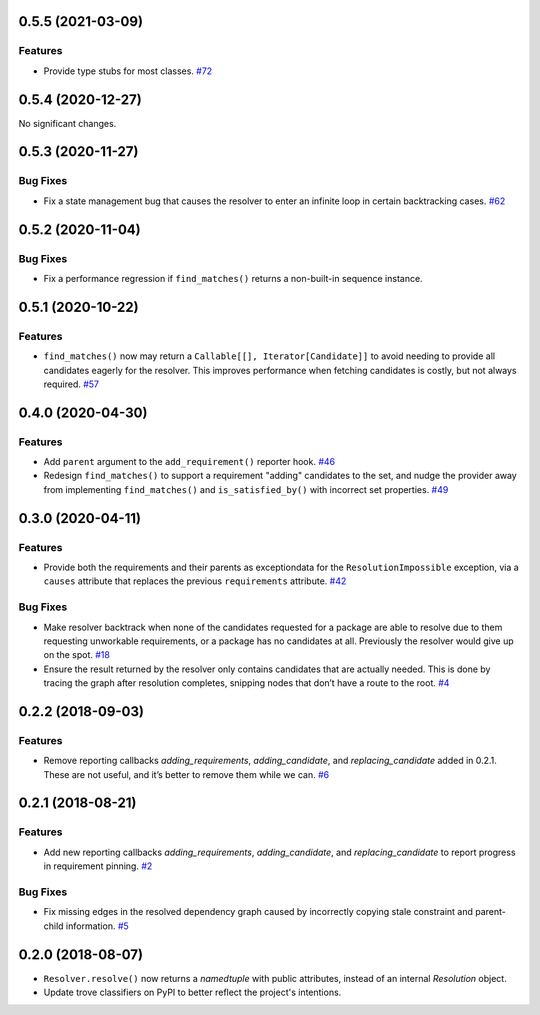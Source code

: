 0.5.5 (2021-03-09)
==================

Features
--------

- Provide type stubs for most classes.  `#72 <https://github.com/sarugaku/resolvelib/issues/72>`_


0.5.4 (2020-12-27)
==================

No significant changes.


0.5.3 (2020-11-27)
==================

Bug Fixes
---------

- Fix a state management bug that causes the resolver to enter an infinite loop
  in certain backtracking cases.  `#62 <https://github.com/sarugaku/resolvelib/issues/62>`_


0.5.2 (2020-11-04)
==================

Bug Fixes
---------

- Fix a performance regression if ``find_matches()`` returns a non-built-in sequence instance.


0.5.1 (2020-10-22)
==================

Features
--------

- ``find_matches()`` now may return a ``Callable[[], Iterator[Candidate]]`` to avoid needing to provide all candidates eagerly for the resolver. This improves performance when fetching candidates is costly, but not always required.  `#57 <https://github.com/sarugaku/resolvelib/issues/57>`_


0.4.0 (2020-04-30)
==================

Features
--------

- Add ``parent`` argument to the ``add_requirement()`` reporter hook.  `#46 <https://github.com/sarugaku/resolvelib/issues/46>`_

- Redesign ``find_matches()`` to support a requirement "adding" candidates to the set, and nudge the provider away from implementing ``find_matches()`` and ``is_satisfied_by()`` with incorrect set properties.  `#49 <https://github.com/sarugaku/resolvelib/issues/49>`_


0.3.0 (2020-04-11)
==================

Features
--------

- Provide both the requirements and their parents as exceptiondata for the ``ResolutionImpossible`` exception, via a ``causes`` attribute that replaces the previous ``requirements`` attribute.  `#42 <https://github.com/sarugaku/resolvelib/issues/42>`_


Bug Fixes
---------

- Make resolver backtrack when none of the candidates requested for a package are able to resolve due to them requesting unworkable requirements, or a package has no candidates at all. Previously the resolver would give up on the spot.  `#18 <https://github.com/sarugaku/resolvelib/issues/18>`_

- Ensure the result returned by the resolver only contains candidates that are actually needed. This is done by tracing the graph after resolution completes, snipping nodes that don’t have a route to the root.  `#4 <https://github.com/sarugaku/resolvelib/issues/4>`_


0.2.2 (2018-09-03)
==================

Features
--------

- Remove reporting callbacks `adding_requirements`, `adding_candidate`, and `replacing_candidate` added in 0.2.1. These are not useful, and it’s better to remove them while we can.  `#6 <https://github.com/sarugaku/resolvelib/issues/6>`_


0.2.1 (2018-08-21)
==================

Features
--------

- Add new reporting callbacks `adding_requirements`, `adding_candidate`, and `replacing_candidate` to report progress in requirement pinning.  `#2 <https://github.com/sarugaku/resolvelib/issues/2>`_


Bug Fixes
---------

- Fix missing edges in the resolved dependency graph caused by incorrectly copying stale constraint and parent-child information.  `#5 <https://github.com/sarugaku/resolvelib/issues/5>`_


0.2.0 (2018-08-07)
==================

* ``Resolver.resolve()`` now returns a `namedtuple` with public attributes, instead of an internal `Resolution` object.
* Update trove classifiers on PyPI to better reflect the project's intentions.

